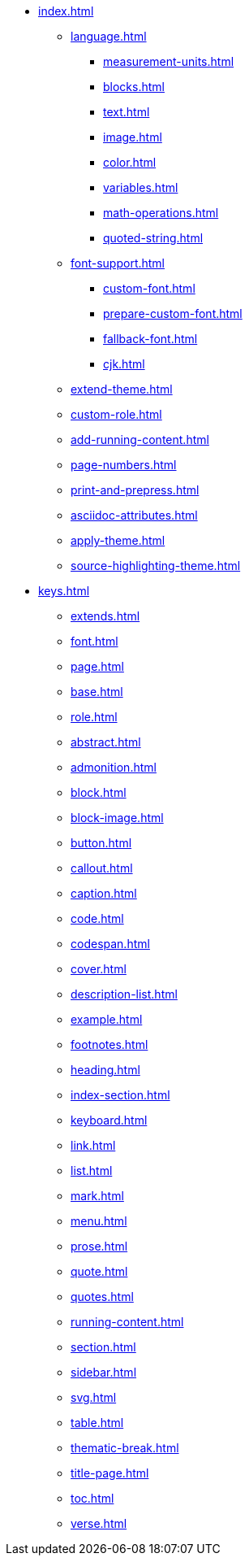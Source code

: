 * xref:index.adoc[]
** xref:language.adoc[]
*** xref:measurement-units.adoc[]
*** xref:blocks.adoc[]
*** xref:text.adoc[]
*** xref:image.adoc[]
*** xref:color.adoc[]
*** xref:variables.adoc[]
*** xref:math-operations.adoc[]
*** xref:quoted-string.adoc[]
** xref:font-support.adoc[]
*** xref:custom-font.adoc[]
*** xref:prepare-custom-font.adoc[]
*** xref:fallback-font.adoc[]
*** xref:cjk.adoc[]
** xref:extend-theme.adoc[]
** xref:custom-role.adoc[]
** xref:add-running-content.adoc[]
** xref:page-numbers.adoc[]
** xref:print-and-prepress.adoc[]
** xref:asciidoc-attributes.adoc[]
** xref:apply-theme.adoc[]
** xref:source-highlighting-theme.adoc[]
* xref:keys.adoc[]
** xref:extends.adoc[]
** xref:font.adoc[]
** xref:page.adoc[]
** xref:base.adoc[]
** xref:role.adoc[]
** xref:abstract.adoc[]
** xref:admonition.adoc[]
** xref:block.adoc[]
** xref:block-image.adoc[]
** xref:button.adoc[]
** xref:callout.adoc[]
** xref:caption.adoc[]
** xref:code.adoc[]
** xref:codespan.adoc[]
** xref:cover.adoc[]
** xref:description-list.adoc[]
** xref:example.adoc[]
** xref:footnotes.adoc[]
** xref:heading.adoc[]
** xref:index-section.adoc[]
** xref:keyboard.adoc[]
** xref:link.adoc[]
** xref:list.adoc[]
** xref:mark.adoc[]
** xref:menu.adoc[]
** xref:prose.adoc[]
** xref:quote.adoc[]
** xref:quotes.adoc[]
** xref:running-content.adoc[]
** xref:section.adoc[]
** xref:sidebar.adoc[]
** xref:svg.adoc[]
** xref:table.adoc[]
** xref:thematic-break.adoc[]
** xref:title-page.adoc[]
** xref:toc.adoc[]
** xref:verse.adoc[]












